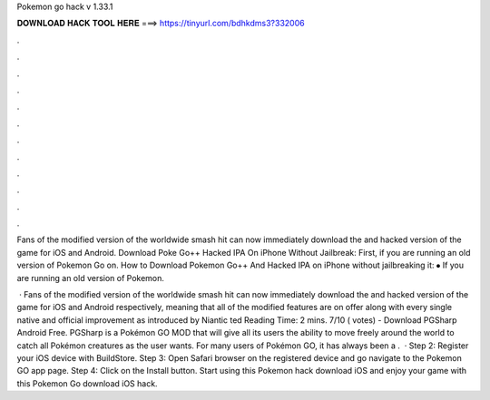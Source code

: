 Pokemon go hack v 1.33.1



𝐃𝐎𝐖𝐍𝐋𝐎𝐀𝐃 𝐇𝐀𝐂𝐊 𝐓𝐎𝐎𝐋 𝐇𝐄𝐑𝐄 ===> https://tinyurl.com/bdhkdms3?332006



.



.



.



.



.



.



.



.



.



.



.



.

Fans of the modified version of the worldwide smash hit can now immediately download the and hacked version of the game for iOS and Android. Download Poke Go++ Hacked IPA On iPhone Without Jailbreak: First, if you are running an old version of Pokemon Go on. How to Download Pokemon Go++ And Hacked IPA on iPhone without jailbreaking it: ⦁ If you are running an old version of Pokemon.

 · Fans of the modified version of the worldwide smash hit can now immediately download the and hacked version of the game for iOS and Android respectively, meaning that all of the modified features are on offer along with every single native and official improvement as introduced by Niantic ted Reading Time: 2 mins. 7/10 ( votes) - Download PGSharp Android Free. PGSharp is a Pokémon GO MOD that will give all its users the ability to move freely around the world to catch all Pokémon creatures as the user wants. For many users of Pokémon GO, it has always been a .  · Step 2: Register your iOS device with BuildStore. Step 3: Open Safari browser on the registered device and go navigate to the Pokemon GO app page. Step 4: Click on the Install button. Start using this Pokemon hack download iOS and enjoy your game with this Pokemon Go download iOS hack.
